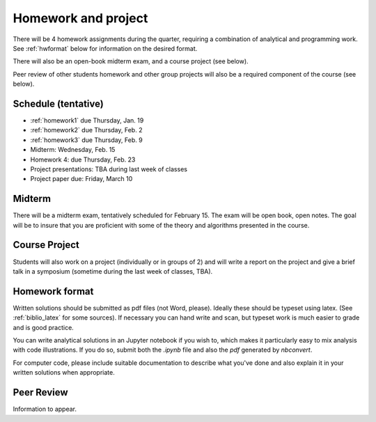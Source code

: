 

.. _homeworks:

=============================================================
Homework and project
=============================================================


There will be 4 homework assignments during the quarter, requiring a
combination of analytical and programming work.
See :ref:`hwformat` below for information on the desired format.

There will also be an open-book midterm exam, and a course project (see
below).

Peer review of other students homework and other group projects will also be
a required component of the course (see below).


Schedule (tentative)
---------------------

* :ref:`homework1` due Thursday, Jan. 19
* :ref:`homework2` due Thursday, Feb. 2
* :ref:`homework3` due Thursday, Feb. 9
* Midterm: Wednesday, Feb. 15
* Homework 4: due Thursday, Feb. 23
* Project presentations: TBA during last week of classes
* Project paper due: Friday, March 10

Midterm
-------

There will be a midterm exam, tentatively scheduled for February 15.  
The exam will be open book, open notes.  The goal will be to
insure that you are proficient with some of the theory and algorithms
presented in the course. 

Course Project
--------------

Students will also work on a project (individually or in groups of 2) and
will write a report on the project and give a brief talk in a symposium
(sometime during the last week of classes, TBA).

.. comment:: See :ref:`projects` for more about the class project and some suggested topics.


.. _hwformat:

Homework format
---------------

Written solutions should be submitted as pdf files (not Word, please).
Ideally these should be typeset using latex.  
(See :ref:`biblio_latex` for some sources).  
If necessary you can hand write
and scan, but typeset work is much easier to grade and is good practice.

You can write analytical solutions in an
Jupyter notebook if you wish to, which makes it
particularly easy to mix analysis with code illustrations.
If you do so, submit both the `.ipynb` file and also the `pdf` generated by
`nbconvert`.

For computer code, please include suitable documentation to describe
what you've done and also explain it in your written solutions when appropriate.



.. _peer:

Peer Review
-----------

Information to appear.
